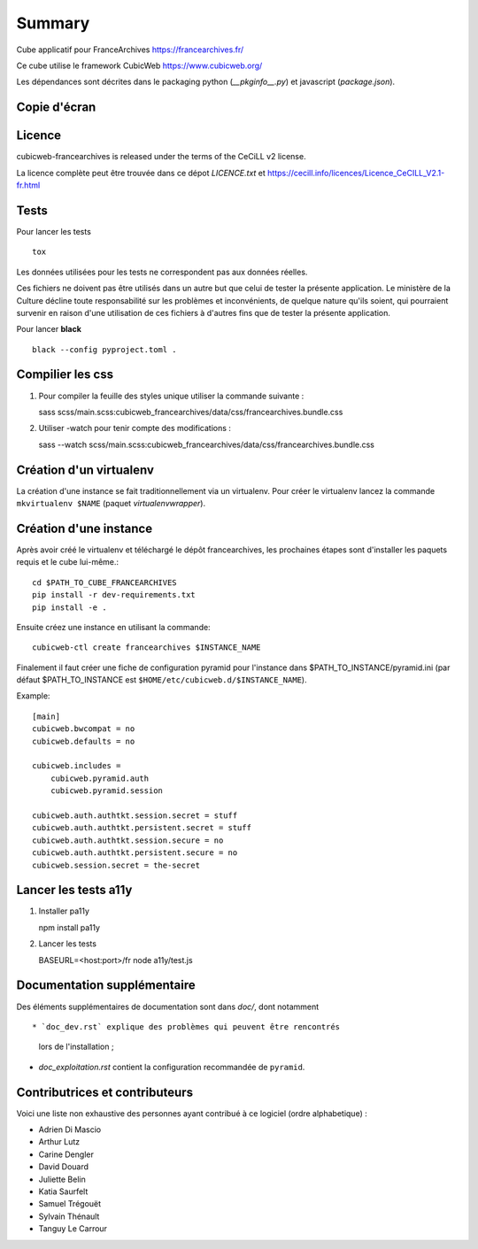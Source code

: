 Summary
=======

Cube applicatif pour FranceArchives https://francearchives.fr/

Ce cube utilise le framework CubicWeb https://www.cubicweb.org/

Les dépendances sont décrites dans le packaging python (`__pkginfo__.py`) et
javascript (`package.json`).

Copie d'écran
-------------

.. image:: francearchives_screenshot.jpg

Licence
-------

cubicweb-francearchives is released under the terms of the CeCiLL v2 license.

La licence complète peut être trouvée dans ce dépot `LICENCE.txt` et
https://cecill.info/licences/Licence_CeCILL_V2.1-fr.html

Tests
-----

Pour lancer les tests ::

  tox

Les données utilisées pour les tests ne correspondent pas aux données
réelles.

Ces fichiers ne doivent pas être utilisés dans un autre but que celui
de tester la présente application. Le ministère de la Culture décline
toute responsabilité sur les problèmes et inconvénients, de quelque
nature qu'ils soient, qui pourraient survenir en raison d'une
utilisation de ces fichiers à d'autres fins que de tester la présente
application.


Pour lancer **black** ::

  black --config pyproject.toml .


Compilier les css
----------------

1. Pour compiler la feuille des styles unique utiliser la commande suivante :

   sass scss/main.scss:cubicweb_francearchives/data/css/francearchives.bundle.css

2. Utiliser -watch pour tenir compte des modifications :

   sass --watch scss/main.scss:cubicweb_francearchives/data/css/francearchives.bundle.css

Création d'un virtualenv
------------------------

La création d'une instance se fait traditionnellement via un virtualenv.
Pour créer le virtualenv lancez la commande ``mkvirtualenv $NAME`` (paquet `virtualenvwrapper`).


Création d'une instance
-----------------------

Après avoir créé le virtualenv et téléchargé le dépôt francearchives, les prochaines étapes
sont d'installer les paquets requis et le cube lui-même.::

    cd $PATH_TO_CUBE_FRANCEARCHIVES
    pip install -r dev-requirements.txt
    pip install -e .

Ensuite créez une instance en utilisant la commande::

    cubicweb-ctl create francearchives $INSTANCE_NAME

Finalement il faut créer une fiche de configuration pyramid pour l'instance dans
$PATH_TO_INSTANCE/pyramid.ini (par défaut $PATH_TO_INSTANCE est
``$HOME/etc/cubicweb.d/$INSTANCE_NAME``).

Example::

    [main]
    cubicweb.bwcompat = no
    cubicweb.defaults = no

    cubicweb.includes =
        cubicweb.pyramid.auth
        cubicweb.pyramid.session

    cubicweb.auth.authtkt.session.secret = stuff
    cubicweb.auth.authtkt.persistent.secret = stuff
    cubicweb.auth.authtkt.session.secure = no
    cubicweb.auth.authtkt.persistent.secure = no
    cubicweb.session.secret = the-secret

Lancer les tests a11y
----------------------

1. Installer pa11y

   npm install pa11y

2. Lancer les tests

   BASEURL=<host:port>/fr  node a11y/test.js

Documentation supplémentaire
----------------------------

Des éléments supplémentaires de documentation sont dans `doc/`, dont notamment ::

* `doc_dev.rst` explique des problèmes qui peuvent être rencontrés
  lors de l'installation ;

* `doc_exploitation.rst` contient la configuration recommandée de ``pyramid``.

Contributrices et contributeurs
-------------------------------

Voici une liste non exhaustive des personnes ayant contribué à
ce logiciel (ordre alphabetique) :

* Adrien Di Mascio
* Arthur Lutz
* Carine Dengler
* David Douard
* Juliette Belin
* Katia Saurfelt
* Samuel Trégouët
* Sylvain Thénault
* Tanguy Le Carrour
